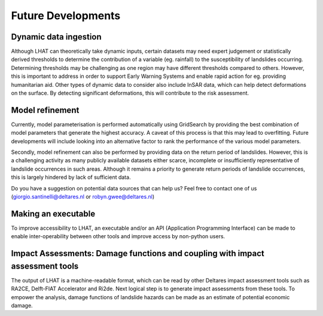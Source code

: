 .. _improvements:

Future Developments
********************


Dynamic data ingestion
=======================

Although LHAT can theoretically take dynamic inputs, certain datasets may need
expert judgement or statistically derived thresholds to determine the
contribution of a variable (eg. rainfall) to the susceptibility of landslides
occurring. Determining thresholds may be challenging as one region may have
different thresholds compared to others. However, this is important to address
in order to support Early Warning Systems and enable rapid action for eg.
providing humanitarian aid. Other types of dynamic data to consider also
include InSAR data, which can help detect deformations on the surface. By
detecting significant deformations, this will contribute to the risk assessment.


Model refinement
=================

Currently, model parameterisation is performed automatically using GridSearch
by providing the best combination of model parameters that generate the
highest accuracy. A caveat of this process is that this may lead to overfitting.
Future developments will include looking into an alternative factor to rank the
performance of the various model parameters.

Secondly, model refinement can also be performed by providing data on the
return period of landslides. However, this is a challenging activity as many
publicly available datasets either scarce, incomplete or insufficiently
representative of landslide occurrences in such areas. Although it remains a
priority to generate return periods of landslide occurrences, this is largely
hindered by lack of sufficient data.

Do you have a suggestion on potential data sources that can help us? Feel free
to contact one of us (giorgio.santinelli@deltares.nl or robyn.gwee@deltares.nl)


Making an executable
=====================

To improve accessibility to LHAT, an executable and/or an API (Application
Programming Interface) can be made to enable inter-operability between other tools
and improve access by non-python users.


Impact Assessments: Damage functions and coupling with impact assessment tools
===============================================================================

The output of LHAT is a machine-readable format, which can be read by other
Deltares impact assessment tools such as RA2CE, Delft-FIAT Accelerator and Ri2de.
Next logical step is to generate impact assessments from these tools. To
empower the analysis, damage functions of landslide hazards can be made as an
estimate of potential economic damage.
